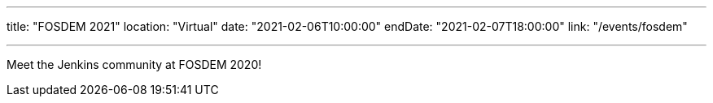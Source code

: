 ---

title: "FOSDEM 2021"
location: "Virtual"
date: "2021-02-06T10:00:00"
endDate: "2021-02-07T18:00:00"
link: "/events/fosdem"

---

Meet the Jenkins community at FOSDEM 2020!
